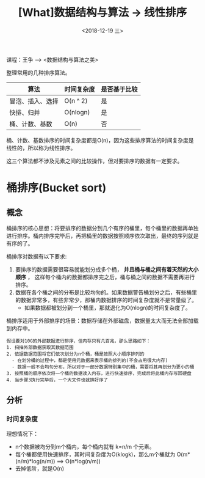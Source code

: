 #+TITLE: [What]数据结构与算法 -> 线性排序
#+DATE:  <2018-12-19 三> 
#+TAGS: 数据结构与算法
#+LAYOUT: post 
#+CATEGORIES: program,数据结构与算法
#+NAME: <program_DS_sort.org>
#+OPTIONS: ^:nil 
#+OPTIONS: ^:{}

课程：王争 --> <数据结构与算法之美>

整理常用的几种排序算法。
| 算法             | 时间复杂度 | 是否基于比较 |
|------------------+------------+--------------|
| 冒泡、插入、选择 | O(n ^ 2)   | 是           |
| 快排、归并       | O(nlogn)   | 是           |
| 桶、计数、基数   | O(n)       | 否           |

桶、计数、基数排序的时间复杂度都是O(n)，因为这些排序算法的时间复杂度是线性的，所以称为线性排序。

这三个算法都不涉及元素之间的比较操作，但对要排序的数据有一定要求。
#+BEGIN_HTML
<!--more-->
#+END_HTML
* 桶排序(Bucket sort)
** 概念
桶排序的核心思想：将要排序的数据分到几个有序的桶里，每个桶里的数据再单独进行排序。桶内排序完毕后，再把桶里的数据按照顺序依次取出，最终的序列就是有序的了。

桶排序对数据有以下要求:
1. 要排序的数据需要很容易就能划分成多个桶， *并且桶与桶之间有着天然的大小顺序* ， 这样每个桶内的数据都排序完之后，桶与桶之间的数据不需要再进行排序。
2. 数据在各个桶之间的分布是比较均匀的。如果数据警告桶划分之后，有些桶里的数据非常多，有些非常少，那桶内数据排序的时间复杂度就不是常量级了。
  - 如果数据都被划分到一个桶里，那就退化为O(nlogn)的时间复杂度了。
    
桶排序适用于外部排序的场景：数据存储在外部磁盘，数据量太大而无法全部加载到内存中。
#+BEGIN_EXAMPLE
  假设要对10G的外部数据进行排序，但内存只有几百兆，那么思路如下：
  1. 扫描外部数据获取其数据范围
  2. 依据数据范围将它们依次划分为n个桶，桶是按照大小顺序排列的
    - 在划分桶的过程中，都是使用元数据来表示桶的排列的(不会占用很大内存)
    - 数据一般不会均匀分布，所以对于一部分数据特别集中的桶，需要将其再划分为更小的桶
  3. 按照桶的顺序依次将一个桶的数据读入内存，进行快速排序，完成后将此桶内存写回硬盘
  4. 当步骤3执行完毕后，一个大文件也就排好序了
#+END_EXAMPLE
** 分析
*** 时间复杂度
理想情况下：
- n个数据被均分到m个桶内，每个桶内就有 k=n/m 个元素。
- 每个桶都使用快速排序，其时间复杂度为O(klogk)，那么m个桶就为 O(m*(n/m)*log(n/m)) ==> O(n*log(n/m))
- 去掉低阶，就是O(n)

